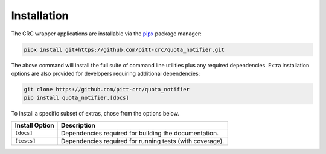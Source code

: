 Installation
------------

The CRC wrapper applications are installable via the `pipx <https://pypa.github.io/pipx/>`_ package manager:

.. code-block::

   pipx install git+https://github.com/pitt-crc/quota_notifier.git

The above command will install the full suite of command line utilities plus any required dependencies.
Extra installation options are also provided for developers requiring additional dependencies:

.. code-block:: bash

    git clone https://github.com/pitt-crc/quota_notifier
    pip install quota_notifier.[docs]

To install a specific subset of extras, chose from the options below.

+----------------------+----------------------------------------------------------+
| Install Option       | Description                                              |
+======================+==========================================================+
| ``[docs]``           | Dependencies required for building the documentation.    |
+----------------------+----------------------------------------------------------+
| ``[tests]``          | Dependencies required for running tests (with coverage). |
+----------------------+----------------------------------------------------------+
